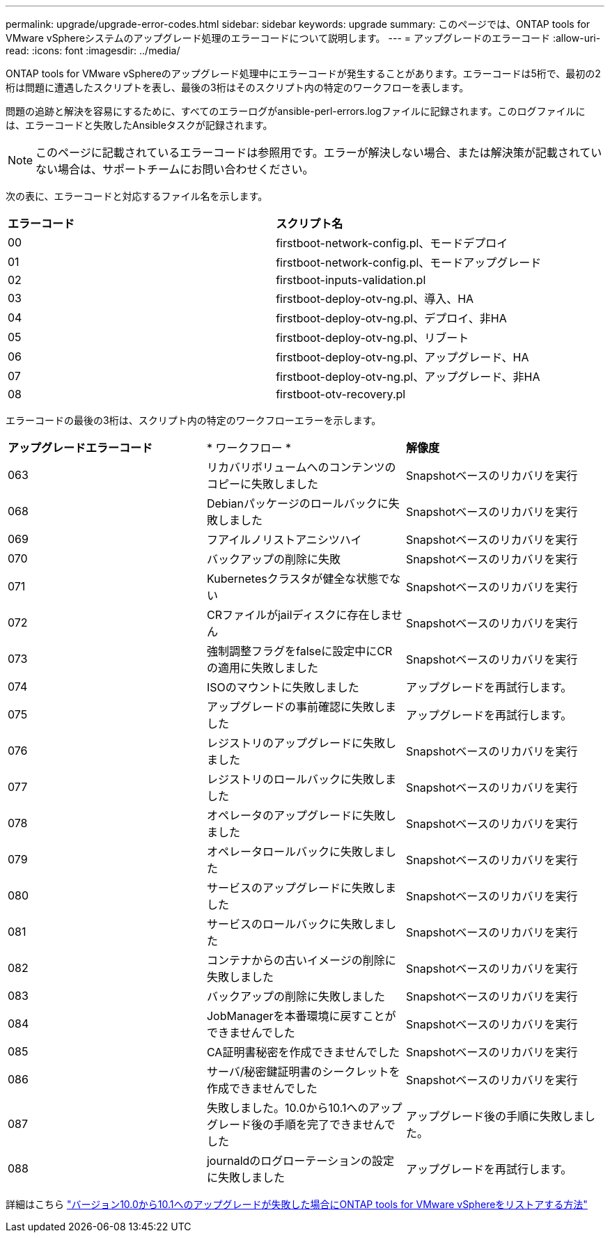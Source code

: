 ---
permalink: upgrade/upgrade-error-codes.html 
sidebar: sidebar 
keywords: upgrade 
summary: このページでは、ONTAP tools for VMware vSphereシステムのアップグレード処理のエラーコードについて説明します。 
---
= アップグレードのエラーコード
:allow-uri-read: 
:icons: font
:imagesdir: ../media/


[role="lead"]
ONTAP tools for VMware vSphereのアップグレード処理中にエラーコードが発生することがあります。エラーコードは5桁で、最初の2桁は問題に遭遇したスクリプトを表し、最後の3桁はそのスクリプト内の特定のワークフローを表します。

問題の追跡と解決を容易にするために、すべてのエラーログがansible-perl-errors.logファイルに記録されます。このログファイルには、エラーコードと失敗したAnsibleタスクが記録されます。


NOTE: このページに記載されているエラーコードは参照用です。エラーが解決しない場合、または解決策が記載されていない場合は、サポートチームにお問い合わせください。

次の表に、エラーコードと対応するファイル名を示します。

|===


| *エラーコード* | *スクリプト名* 


| 00 | firstboot-network-config.pl、モードデプロイ 


| 01 | firstboot-network-config.pl、モードアップグレード 


| 02 | firstboot-inputs-validation.pl 


| 03 | firstboot-deploy-otv-ng.pl、導入、HA 


| 04 | firstboot-deploy-otv-ng.pl、デプロイ、非HA 


| 05 | firstboot-deploy-otv-ng.pl、リブート 


| 06 | firstboot-deploy-otv-ng.pl、アップグレード、HA 


| 07 | firstboot-deploy-otv-ng.pl、アップグレード、非HA 


| 08 | firstboot-otv-recovery.pl 
|===
エラーコードの最後の3桁は、スクリプト内の特定のワークフローエラーを示します。

|===


| *アップグレードエラーコード* | * ワークフロー * | *解像度* 


| 063 | リカバリボリュームへのコンテンツのコピーに失敗しました | Snapshotベースのリカバリを実行 


| 068 | Debianパッケージのロールバックに失敗しました | Snapshotベースのリカバリを実行 


| 069 | フアイルノリストアニシツハイ | Snapshotベースのリカバリを実行 


| 070 | バックアップの削除に失敗 | Snapshotベースのリカバリを実行 


| 071 | Kubernetesクラスタが健全な状態でない | Snapshotベースのリカバリを実行 


| 072 | CRファイルがjailディスクに存在しません | Snapshotベースのリカバリを実行 


| 073 | 強制調整フラグをfalseに設定中にCRの適用に失敗しました | Snapshotベースのリカバリを実行 


| 074 | ISOのマウントに失敗しました | アップグレードを再試行します。 


| 075 | アップグレードの事前確認に失敗しました | アップグレードを再試行します。 


| 076 | レジストリのアップグレードに失敗しました | Snapshotベースのリカバリを実行 


| 077 | レジストリのロールバックに失敗しました | Snapshotベースのリカバリを実行 


| 078 | オペレータのアップグレードに失敗しました | Snapshotベースのリカバリを実行 


| 079 | オペレータロールバックに失敗しました | Snapshotベースのリカバリを実行 


| 080 | サービスのアップグレードに失敗しました | Snapshotベースのリカバリを実行 


| 081 | サービスのロールバックに失敗しました | Snapshotベースのリカバリを実行 


| 082 | コンテナからの古いイメージの削除に失敗しました | Snapshotベースのリカバリを実行 


| 083 | バックアップの削除に失敗しました | Snapshotベースのリカバリを実行 


| 084 | JobManagerを本番環境に戻すことができませんでした | Snapshotベースのリカバリを実行 


| 085 | CA証明書秘密を作成できませんでした | Snapshotベースのリカバリを実行 


| 086 | サーバ/秘密鍵証明書のシークレットを作成できませんでした | Snapshotベースのリカバリを実行 


| 087 | 失敗しました。10.0から10.1へのアップグレード後の手順を完了できませんでした | アップグレード後の手順に失敗しました。 


| 088 | journaldのログローテーションの設定に失敗しました | アップグレードを再試行します。 
|===
詳細はこちら https://kb.netapp.com/data-mgmt/OTV/VSC_Kbs/How_to_restore_ONTAP_tools_for_VMware_vSphere_if_upgrade_fails_from_version_10.0_to_10.1["バージョン10.0から10.1へのアップグレードが失敗した場合にONTAP tools for VMware vSphereをリストアする方法"]
